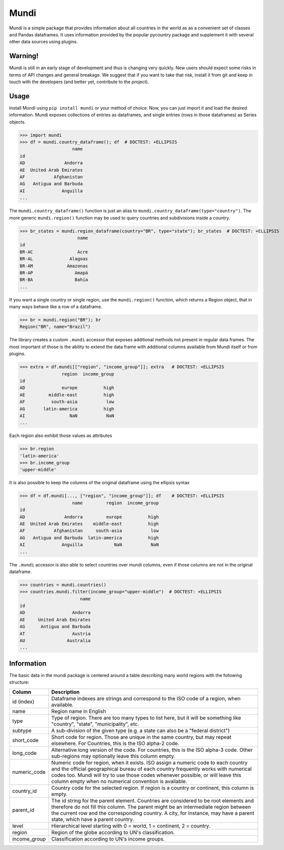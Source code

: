=====
Mundi
=====

Mundi is a simple package that provides information about all countries in the world as
as a convenient set of classes and Pandas dataframes. It uses information provided by the
popular pycountry package and supplement it with several other data sources using
plugins.

Warning!
========

Mundi is still in an early stage of development and thus is changing very quickly. New users
should expect some risks in terms of API changes and general breakage. We suggest that if you
want to take that risk, install it from git and keep in touch with the developers (and better yet,
contribute to the project).

Usage
=====

Install Mundi using ``pip install mundi`` or your method of choice. Now, you can just import
it and load the desired information. Mundi exposes collections of entries as dataframes,
and single entries (rows in those dataframes) as Series objects.

>>> import mundi
>>> df = mundi.country_dataframe(); df  # DOCTEST: +ELLIPSIS
                    name
id
AD               Andorra
AE  United Arab Emirates
AF           Afghanistan
AG   Antigua and Barbuda
AI              Anguilla
...

The ``mundi.country_dataframe()`` function is just an alias to ``mundi.country_dataframe(type="country")``.
The more generic ``mundi.region()`` function may be used to query countries and
subdivisions inside a country.

>>> br_states = mundi.region_dataframe(country="BR", type="state"); br_states  # DOCTEST: +ELLIPSIS
                      name
id
BR-AC                 Acre
BR-AL              Alagoas
BR-AM             Amazonas
BR-AP                Amapá
BR-BA                Bahia
...

If you want a single country or single region, use the ``mundi.region()`` function,
which returns a Region object, that in many ways behave like a row of a dataframe.

>>> br = mundi.region("BR"); br
Region("BR", name="Brazil")

The library creates a custom ``.mundi`` accessor that exposes additional
methods not present in regular data frames. The most important of those is
the ability to extend the data frame with additional columns available from Mundi
itself or from plugins.

>>> extra = df.mundi[["region", "income_group"]]; extra   # DOCTEST: +ELLIPSIS
                region  income_group
id
AD              europe          high
AE         middle-east          high
AF          south-asia           low
AG       latin-america          high
AI                 NaN           NaN
...

Each region also exhibit those values as attributes

>>> br.region
'latin-america'
>>> br.income_group
'upper-middle'

It is also possible to keep the columns of the original dataframe using
the ellipsis syntax

>>> df = df.mundi[..., ["region", "income_group"]]; df    # DOCTEST: +ELLIPSIS
                    name         region  income_group
id
AD               Andorra         europe          high
AE  United Arab Emirates    middle-east          high
AF           Afghanistan     south-asia           low
AG   Antigua and Barbuda  latin-america          high
AI              Anguilla            NaN           NaN
...


The ``.mundi`` accessor is also able to select countries over mundi columns,
even if those columns are not in the original dataframe.

>>> countries = mundi.countries()
>>> countries.mundi.filter(income_group="upper-middle")  # DOCTEST: +ELLIPSIS
                       name
id
AD                  Andorra
AE     United Arab Emirates
AG      Antigua and Barbuda
AT                  Austria
AU                Australia
...


Information
===========

The basic data in the mundi package is centered around a table describing many world
regions with the following structure:

+---------------+-------------------------------------------------------------------------------------------+
|    Column     |                                        Description                                        |
+===============+===========================================================================================+
| id  (index)   | Dataframe indexes are strings and correspond to the ISO code of a region, when available. |
+---------------+-------------------------------------------------------------------------------------------+
| name          | Region name in English                                                                    |
+---------------+-------------------------------------------------------------------------------------------+
| type          | Type of region. There are too many types to list here, but it will be something like      |
|               | "country", "state", "municipality", etc.                                                  |
+---------------+-------------------------------------------------------------------------------------------+
| subtype       | A sub-division of the given type (e.g. a state can also be a "federal district")          |
+---------------+-------------------------------------------------------------------------------------------+
| short_code    | Short code for region. Those are unique in the same country, but may repeat elsewhere.    |
|               | For Countries, this is the ISO alpha-2 code.                                              |
+---------------+-------------------------------------------------------------------------------------------+
| long_code     | Alternative long version of the code. For countries, this is the ISO alpha-3 code.        |
|               | Other sub-regions may optionally leave this column empty.                                 |
+---------------+-------------------------------------------------------------------------------------------+
| numeric_code  | Numeric code for region, when it exists. ISO assign a numeric code to each country and    |
|               | the official geographical bureau of each country frequently works with numerical codes    |
|               | too. Mundi will try to use those codes whenever possible, or will leave this column empty |
|               | when no numerical convention is available.                                                |
+---------------+-------------------------------------------------------------------------------------------+
| country_id    | Country code for the selected region. If region is a country or continent, this column is |
|               | empty.                                                                                    |
+---------------+-------------------------------------------------------------------------------------------+
| parent_id     | The id string for the parent element. Countries are considered to be root elements and    |
|               | therefore do not fill this column. The parent might be an intermediate region between     |
|               | the current row and the corresponding country. A city, for instance, may have a parent    |
|               | state, which have a parent country.                                                       |
+---------------+-------------------------------------------------------------------------------------------+
| level         | Hierarchical level starting with 0 = world, 1 = continent, 2 = country.                   |
+---------------+-------------------------------------------------------------------------------------------+
| region        | Region of the globe according to UN's classification.                                     |
+---------------+-------------------------------------------------------------------------------------------+
| income_group  | Classification according to UN's income groups.                                           |
+---------------+-------------------------------------------------------------------------------------------+
